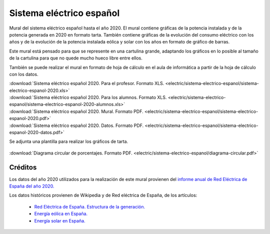 ﻿
.. _electric-sistema-electrico:

Sistema eléctrico español
=========================

.. figure:: electric/sistema-electrico-espanol/sistema-electrico-espanol-2020.png
   :width: 800px
   :align: center
   :alt: Mural del sistema eléctrico español 2020
   :target: ../_downloads/sistema-electrico-espanol-2020.xls

Mural del sistema eléctrico español hasta el año 2020. 
El mural contiene gráficas de la potencia instalada y de la potencia generada 
en 2020 en formato tarta. También contiene gráficas de la evolución del 
consumo eléctrico con los años y de la evolución de la potencia instalada 
eólica y solar con los años en formato de gráfico de barras.

Este mural está pensado para que se represente en una cartulina grande, 
adaptando los gráficos en lo posible al tamaño de la cartulina para que no 
quede mucho hueco libre entre ellos.

También se puede realizar el mural en formato de hoja de cálculo en el aula 
de informática a partir de la hoja de cálculo con los datos.
 

| :download:`Sistema eléctrico español 2020. Para el profesor.
  Formato XLS. <electric/sistema-electrico-espanol/sistema-electrico-espanol-2020.xls>`
| :download:`Sistema eléctrico español 2020. Para los alumnos.
  Formato XLS. <electric/sistema-electrico-espanol/sistema-electrico-espanol-2020-alumnos.xls>`
| :download:`Sistema eléctrico español 2020. Mural. 
  Formato PDF. <electric/sistema-electrico-espanol/sistema-electrico-espanol-2020.pdf>`
| :download:`Sistema eléctrico español 2020. Datos.
  Formato PDF. <electric/sistema-electrico-espanol/sistema-electrico-espanol-2020-datos.pdf>`

Se adjunta una plantilla para realizar los gráficos de tarta.

.. figure:: electric/sistema-electrico-espanol/diagrama-circular.png
   :width: 480px
   :align: center
   :target: ../_downloads/diagrama-circular.pdf

| :download:`Diagrama circular de porcentajes.
  Formato PDF. <electric/sistema-electrico-espanol/diagrama-circular.pdf>`


Créditos
--------
Los datos del año 2020 utilizados para la realización de este mural 
provienen del `informe anual de Red Eléctrica de España del año 2020.
<https://www.ree.es/es/datos/publicaciones/informe-anual-sistema/informe-del-sistema-electrico-espanol-2020>`__

Los datos históricos provienen de Wikipedia y de Red eléctrica de España,
de los artículos:

  * `Red Eléctrica de España. Estructura de la generación. <https://www.ree.es/es/datos/generacion/estructura-generacion>`__
  * `Energía eólica en España. <https://es.wikipedia.org/wiki/Energ%C3%ADa_e%C3%B3lica_en_Espa%C3%B1a>`__
  * `Energía solar en España.  <https://es.wikipedia.org/wiki/Energ%C3%ADa_solar_en_Espa%C3%B1a>`__


